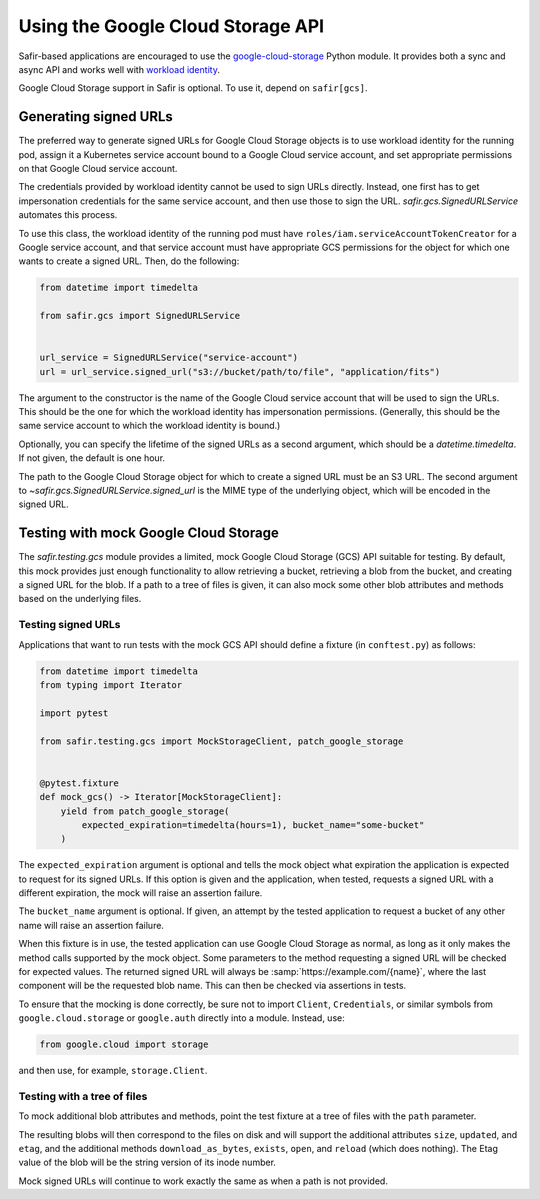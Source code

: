 ##################################
Using the Google Cloud Storage API
##################################

Safir-based applications are encouraged to use the `google-cloud-storage <https://cloud.google.com/python/docs/reference/storage/latest>`__ Python module.
It provides both a sync and async API and works well with `workload identity <https://cloud.google.com/kubernetes-engine/docs/how-to/workload-identity>`__.

Google Cloud Storage support in Safir is optional.
To use it, depend on ``safir[gcs]``.

Generating signed URLs
======================

The preferred way to generate signed URLs for Google Cloud Storage objects is to use workload identity for the running pod, assign it a Kubernetes service account bound to a Google Cloud service account, and set appropriate permissions on that Google Cloud service account.

The credentials provided by workload identity cannot be used to sign URLs directly.
Instead, one first has to get impersonation credentials for the same service account, and then use those to sign the URL.
`safir.gcs.SignedURLService` automates this process.

To use this class, the workload identity of the running pod must have ``roles/iam.serviceAccountTokenCreator`` for a Google service account, and that service account must have appropriate GCS permissions for the object for which one wants to create a signed URL.
Then, do the following:

.. code-block:: python

   from datetime import timedelta

   from safir.gcs import SignedURLService


   url_service = SignedURLService("service-account")
   url = url_service.signed_url("s3://bucket/path/to/file", "application/fits")

The argument to the constructor is the name of the Google Cloud service account that will be used to sign the URLs.
This should be the one for which the workload identity has impersonation permissions.
(Generally, this should be the same service account to which the workload identity is bound.)

Optionally, you can specify the lifetime of the signed URLs as a second argument, which should be a `datetime.timedelta`.
If not given, the default is one hour.

The path to the Google Cloud Storage object for which to create a signed URL must be an S3 URL.
The second argument to `~safir.gcs.SignedURLService.signed_url` is the MIME type of the underlying object, which will be encoded in the signed URL.

Testing with mock Google Cloud Storage
======================================

The `safir.testing.gcs` module provides a limited, mock Google Cloud Storage (GCS) API suitable for testing.
By default, this mock provides just enough functionality to allow retrieving a bucket, retrieving a blob from the bucket, and creating a signed URL for the blob.
If a path to a tree of files is given, it can also mock some other blob attributes and methods based on the underlying files.

Testing signed URLs
-------------------

Applications that want to run tests with the mock GCS API should define a fixture (in ``conftest.py``) as follows:

.. code-block:: python

   from datetime import timedelta
   from typing import Iterator

   import pytest

   from safir.testing.gcs import MockStorageClient, patch_google_storage


   @pytest.fixture
   def mock_gcs() -> Iterator[MockStorageClient]:
       yield from patch_google_storage(
           expected_expiration=timedelta(hours=1), bucket_name="some-bucket"
       )

The ``expected_expiration`` argument is optional and tells the mock object what expiration the application is expected to request for its signed URLs.
If this option is given and the application, when tested, requests a signed URL with a different expiration, the mock will raise an assertion failure.

The ``bucket_name`` argument is optional.
If given, an attempt by the tested application to request a bucket of any other name will raise an assertion failure.

When this fixture is in use, the tested application can use Google Cloud Storage as normal, as long as it only makes the method calls supported by the mock object.
Some parameters to the method requesting a signed URL will be checked for expected values.
The returned signed URL will always be :samp:`https://example.com/{name}`, where the last component will be the requested blob name.
This can then be checked via assertions in tests.

To ensure that the mocking is done correctly, be sure not to import ``Client``, ``Credentials``, or similar symbols from ``google.cloud.storage`` or ``google.auth`` directly into a module.
Instead, use:

.. code-block:: python

   from google.cloud import storage

and then use, for example, ``storage.Client``.

Testing with a tree of files
----------------------------

To mock additional blob attributes and methods, point the test fixture at a tree of files with the ``path`` parameter.

.. code-block:: python
   :emphasize-lines: 1, 7

   from pathlib import Path


   @pytest.fixture
   def mock_gcs() -> Iterator[MockStorageClient]:
       yield from patch_google_storage(
           path=Path(__file__).parent / "data" / "files",
           expected_expiration=timedelta(hours=1),
           bucket_name="some-bucket",
       )

The resulting blobs will then correspond to the files on disk and will support the additional attributes ``size``, ``updated``, and ``etag``, and the additional methods ``download_as_bytes``, ``exists``, ``open``, and ``reload`` (which does nothing).
The Etag value of the blob will be the string version of its inode number.

Mock signed URLs will continue to work exactly the same as when a path is not provided.
